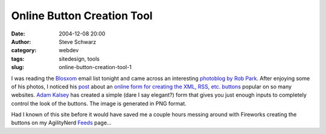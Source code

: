 Online Button Creation Tool
###########################
:date: 2004-12-08 20:00
:author: Steve Schwarz
:category: webdev
:tags: sitedesign, tools
:slug: online-button-creation-tool-1

I was reading the `Blosxom`_ email list tonight and came across an
interesting `photoblog by Rob Park`_. After enjoying some of his photos,
I noticed his `post`_ about an `online form for creating the XML, RSS,
etc. buttons`_ popular on so many websites. `Adam Kalsey`_ has created a
simple (dare I say elegant?) form that gives you just enough inputs to
completely control the look of the buttons. The image is generated in
PNG format.

Had I known of this site before it would have saved me a couple hours
messing around with Fireworks creating the buttons on my AgilityNerd
`Feeds`_ page...

.. _Blosxom: http://blosxom.sourceforge.net/
.. _photoblog by Rob Park: http://rbpark.ath.cx
.. _post: http://rpbark.ath.cx/news/buttons.html
.. _online form for creating the XML, RSS, etc. buttons: http://kalsey.com/tools/buttonmaker
.. _Adam Kalsey: http://kalsey.com
.. _Feeds: http://agilitynerd.com/blog/static/subscribe.html
